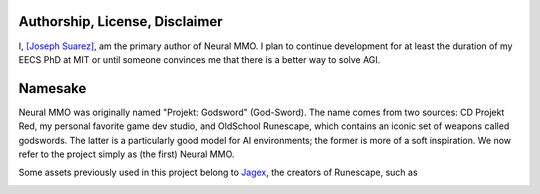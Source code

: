 .. |icon| image:: /resource/icon.png

.. card::
   :img-background: /../_static/banner.png

|icon| Authorship, License, Disclaimer
######################################

I, `[Joseph Suarez] <https://people.csail.mit.edu/jsuarez/>`_, am the primary author of Neural MMO. I plan to continue development for at least the duration of my EECS PhD at MIT or until someone convinces me that there is a better way to solve AGI.

|ags| Namesake
##############

Neural MMO was originally named "Projekt: Godsword" (God-Sword). The name comes from two sources: CD Projekt Red, my personal favorite game dev studio, and OldSchool Runescape, which contains an iconic set of weapons called godswords. The latter is a particularly good model for AI environments; the former is more of a soft inspiration. We now refer to the project simply as (the first) Neural MMO.

Some assets previously used in this project belong to `Jagex <https://www.jagex.com/en-GB/>`_, the creators of Runescape, such as

.. |ags| image:: /resource/osrs/ags.png
.. |air| image:: /resource/osrs/air.png
.. |earth| image:: /resource/osrs/earth.png
.. |fire| image:: /resource/osrs/fire.png
.. |water| image:: /resource/osrs/water.png

|ags| |earth| |water| |fire| |air|